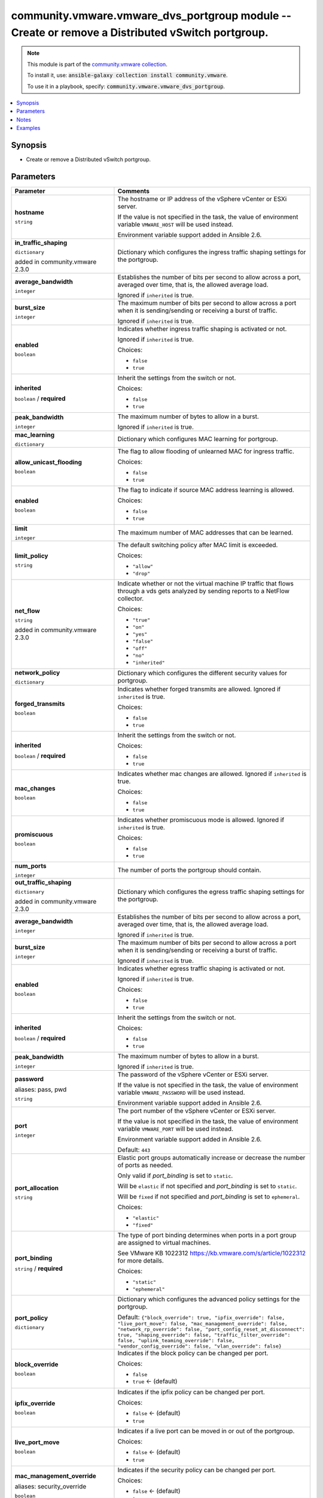 

community.vmware.vmware_dvs_portgroup module -- Create or remove a Distributed vSwitch portgroup.
+++++++++++++++++++++++++++++++++++++++++++++++++++++++++++++++++++++++++++++++++++++++++++++++++

.. note::
    This module is part of the `community.vmware collection <https://galaxy.ansible.com/community/vmware>`_.

    To install it, use: :code:`ansible-galaxy collection install community.vmware`.

    To use it in a playbook, specify: :code:`community.vmware.vmware_dvs_portgroup`.


.. contents::
   :local:
   :depth: 1


Synopsis
--------

- Create or remove a Distributed vSwitch portgroup.








Parameters
----------

.. list-table::
  :widths: auto
  :header-rows: 1

  * - Parameter
    - Comments

  * - .. raw:: html

        <div style="display: flex;"><div style="flex: 1 0 auto; white-space: nowrap; margin-left: 0.25em;">

      .. _parameter-hostname:

      **hostname**

      :literal:`string`

      .. raw:: html

        </div></div>

    - 
      The hostname or IP address of the vSphere vCenter or ESXi server.

      If the value is not specified in the task, the value of environment variable \ :literal:`VMWARE\_HOST`\  will be used instead.

      Environment variable support added in Ansible 2.6.



  * - .. raw:: html

        <div style="display: flex;"><div style="flex: 1 0 auto; white-space: nowrap; margin-left: 0.25em;">

      .. _parameter-in_traffic_shaping:

      **in_traffic_shaping**

      :literal:`dictionary`

      added in community.vmware 2.3.0


      .. raw:: html

        </div></div>

    - 
      Dictionary which configures the ingress traffic shaping settings for the portgroup.


    
  * - .. raw:: html

        <div style="display: flex;"><div style="margin-left: 2em; border-right: 1px solid #000000;"></div><div style="flex: 1 0 auto; white-space: nowrap; margin-left: 0.25em;">

      .. _parameter-in_traffic_shaping/average_bandwidth:

      **average_bandwidth**

      :literal:`integer`

      .. raw:: html

        </div></div>

    - 
      Establishes the number of bits per second to allow across a port, averaged over time, that is, the allowed average load.

      Ignored if \ :literal:`inherited`\  is true.



  * - .. raw:: html

        <div style="display: flex;"><div style="margin-left: 2em; border-right: 1px solid #000000;"></div><div style="flex: 1 0 auto; white-space: nowrap; margin-left: 0.25em;">

      .. _parameter-in_traffic_shaping/burst_size:

      **burst_size**

      :literal:`integer`

      .. raw:: html

        </div></div>

    - 
      The maximum number of bits per second to allow across a port when it is sending/sending or receiving a burst of traffic.

      Ignored if \ :literal:`inherited`\  is true.



  * - .. raw:: html

        <div style="display: flex;"><div style="margin-left: 2em; border-right: 1px solid #000000;"></div><div style="flex: 1 0 auto; white-space: nowrap; margin-left: 0.25em;">

      .. _parameter-in_traffic_shaping/enabled:

      **enabled**

      :literal:`boolean`

      .. raw:: html

        </div></div>

    - 
      Indicates whether ingress traffic shaping is activated or not.

      Ignored if \ :literal:`inherited`\  is true.


      Choices:

      - :literal:`false`
      - :literal:`true`



  * - .. raw:: html

        <div style="display: flex;"><div style="margin-left: 2em; border-right: 1px solid #000000;"></div><div style="flex: 1 0 auto; white-space: nowrap; margin-left: 0.25em;">

      .. _parameter-in_traffic_shaping/inherited:

      **inherited**

      :literal:`boolean` / :strong:`required`

      .. raw:: html

        </div></div>

    - 
      Inherit the settings from the switch or not.


      Choices:

      - :literal:`false`
      - :literal:`true`



  * - .. raw:: html

        <div style="display: flex;"><div style="margin-left: 2em; border-right: 1px solid #000000;"></div><div style="flex: 1 0 auto; white-space: nowrap; margin-left: 0.25em;">

      .. _parameter-in_traffic_shaping/peak_bandwidth:

      **peak_bandwidth**

      :literal:`integer`

      .. raw:: html

        </div></div>

    - 
      The maximum number of bytes to allow in a burst.

      Ignored if \ :literal:`inherited`\  is true.




  * - .. raw:: html

        <div style="display: flex;"><div style="flex: 1 0 auto; white-space: nowrap; margin-left: 0.25em;">

      .. _parameter-mac_learning:

      **mac_learning**

      :literal:`dictionary`

      .. raw:: html

        </div></div>

    - 
      Dictionary which configures MAC learning for portgroup.


    
  * - .. raw:: html

        <div style="display: flex;"><div style="margin-left: 2em; border-right: 1px solid #000000;"></div><div style="flex: 1 0 auto; white-space: nowrap; margin-left: 0.25em;">

      .. _parameter-mac_learning/allow_unicast_flooding:

      **allow_unicast_flooding**

      :literal:`boolean`

      .. raw:: html

        </div></div>

    - 
      The flag to allow flooding of unlearned MAC for ingress traffic.


      Choices:

      - :literal:`false`
      - :literal:`true`



  * - .. raw:: html

        <div style="display: flex;"><div style="margin-left: 2em; border-right: 1px solid #000000;"></div><div style="flex: 1 0 auto; white-space: nowrap; margin-left: 0.25em;">

      .. _parameter-mac_learning/enabled:

      **enabled**

      :literal:`boolean`

      .. raw:: html

        </div></div>

    - 
      The flag to indicate if source MAC address learning is allowed.


      Choices:

      - :literal:`false`
      - :literal:`true`



  * - .. raw:: html

        <div style="display: flex;"><div style="margin-left: 2em; border-right: 1px solid #000000;"></div><div style="flex: 1 0 auto; white-space: nowrap; margin-left: 0.25em;">

      .. _parameter-mac_learning/limit:

      **limit**

      :literal:`integer`

      .. raw:: html

        </div></div>

    - 
      The maximum number of MAC addresses that can be learned.



  * - .. raw:: html

        <div style="display: flex;"><div style="margin-left: 2em; border-right: 1px solid #000000;"></div><div style="flex: 1 0 auto; white-space: nowrap; margin-left: 0.25em;">

      .. _parameter-mac_learning/limit_policy:

      **limit_policy**

      :literal:`string`

      .. raw:: html

        </div></div>

    - 
      The default switching policy after MAC limit is exceeded.


      Choices:

      - :literal:`"allow"`
      - :literal:`"drop"`




  * - .. raw:: html

        <div style="display: flex;"><div style="flex: 1 0 auto; white-space: nowrap; margin-left: 0.25em;">

      .. _parameter-net_flow:

      **net_flow**

      :literal:`string`

      added in community.vmware 2.3.0


      .. raw:: html

        </div></div>

    - 
      Indicate whether or not the virtual machine IP traffic that flows through a vds gets analyzed by sending reports to a NetFlow collector.


      Choices:

      - :literal:`"true"`
      - :literal:`"on"`
      - :literal:`"yes"`
      - :literal:`"false"`
      - :literal:`"off"`
      - :literal:`"no"`
      - :literal:`"inherited"`



  * - .. raw:: html

        <div style="display: flex;"><div style="flex: 1 0 auto; white-space: nowrap; margin-left: 0.25em;">

      .. _parameter-network_policy:

      **network_policy**

      :literal:`dictionary`

      .. raw:: html

        </div></div>

    - 
      Dictionary which configures the different security values for portgroup.


    
  * - .. raw:: html

        <div style="display: flex;"><div style="margin-left: 2em; border-right: 1px solid #000000;"></div><div style="flex: 1 0 auto; white-space: nowrap; margin-left: 0.25em;">

      .. _parameter-network_policy/forged_transmits:

      **forged_transmits**

      :literal:`boolean`

      .. raw:: html

        </div></div>

    - 
      Indicates whether forged transmits are allowed. Ignored if \ :literal:`inherited`\  is true.


      Choices:

      - :literal:`false`
      - :literal:`true`



  * - .. raw:: html

        <div style="display: flex;"><div style="margin-left: 2em; border-right: 1px solid #000000;"></div><div style="flex: 1 0 auto; white-space: nowrap; margin-left: 0.25em;">

      .. _parameter-network_policy/inherited:

      **inherited**

      :literal:`boolean` / :strong:`required`

      .. raw:: html

        </div></div>

    - 
      Inherit the settings from the switch or not.


      Choices:

      - :literal:`false`
      - :literal:`true`



  * - .. raw:: html

        <div style="display: flex;"><div style="margin-left: 2em; border-right: 1px solid #000000;"></div><div style="flex: 1 0 auto; white-space: nowrap; margin-left: 0.25em;">

      .. _parameter-network_policy/mac_changes:

      **mac_changes**

      :literal:`boolean`

      .. raw:: html

        </div></div>

    - 
      Indicates whether mac changes are allowed. Ignored if \ :literal:`inherited`\  is true.


      Choices:

      - :literal:`false`
      - :literal:`true`



  * - .. raw:: html

        <div style="display: flex;"><div style="margin-left: 2em; border-right: 1px solid #000000;"></div><div style="flex: 1 0 auto; white-space: nowrap; margin-left: 0.25em;">

      .. _parameter-network_policy/promiscuous:

      **promiscuous**

      :literal:`boolean`

      .. raw:: html

        </div></div>

    - 
      Indicates whether promiscuous mode is allowed. Ignored if \ :literal:`inherited`\  is true.


      Choices:

      - :literal:`false`
      - :literal:`true`




  * - .. raw:: html

        <div style="display: flex;"><div style="flex: 1 0 auto; white-space: nowrap; margin-left: 0.25em;">

      .. _parameter-num_ports:

      **num_ports**

      :literal:`integer`

      .. raw:: html

        </div></div>

    - 
      The number of ports the portgroup should contain.



  * - .. raw:: html

        <div style="display: flex;"><div style="flex: 1 0 auto; white-space: nowrap; margin-left: 0.25em;">

      .. _parameter-out_traffic_shaping:

      **out_traffic_shaping**

      :literal:`dictionary`

      added in community.vmware 2.3.0


      .. raw:: html

        </div></div>

    - 
      Dictionary which configures the egress traffic shaping settings for the portgroup.


    
  * - .. raw:: html

        <div style="display: flex;"><div style="margin-left: 2em; border-right: 1px solid #000000;"></div><div style="flex: 1 0 auto; white-space: nowrap; margin-left: 0.25em;">

      .. _parameter-out_traffic_shaping/average_bandwidth:

      **average_bandwidth**

      :literal:`integer`

      .. raw:: html

        </div></div>

    - 
      Establishes the number of bits per second to allow across a port, averaged over time, that is, the allowed average load.

      Ignored if \ :literal:`inherited`\  is true.



  * - .. raw:: html

        <div style="display: flex;"><div style="margin-left: 2em; border-right: 1px solid #000000;"></div><div style="flex: 1 0 auto; white-space: nowrap; margin-left: 0.25em;">

      .. _parameter-out_traffic_shaping/burst_size:

      **burst_size**

      :literal:`integer`

      .. raw:: html

        </div></div>

    - 
      The maximum number of bits per second to allow across a port when it is sending/sending or receiving a burst of traffic.

      Ignored if \ :literal:`inherited`\  is true.



  * - .. raw:: html

        <div style="display: flex;"><div style="margin-left: 2em; border-right: 1px solid #000000;"></div><div style="flex: 1 0 auto; white-space: nowrap; margin-left: 0.25em;">

      .. _parameter-out_traffic_shaping/enabled:

      **enabled**

      :literal:`boolean`

      .. raw:: html

        </div></div>

    - 
      Indicates whether egress traffic shaping is activated or not.

      Ignored if \ :literal:`inherited`\  is true.


      Choices:

      - :literal:`false`
      - :literal:`true`



  * - .. raw:: html

        <div style="display: flex;"><div style="margin-left: 2em; border-right: 1px solid #000000;"></div><div style="flex: 1 0 auto; white-space: nowrap; margin-left: 0.25em;">

      .. _parameter-out_traffic_shaping/inherited:

      **inherited**

      :literal:`boolean` / :strong:`required`

      .. raw:: html

        </div></div>

    - 
      Inherit the settings from the switch or not.


      Choices:

      - :literal:`false`
      - :literal:`true`



  * - .. raw:: html

        <div style="display: flex;"><div style="margin-left: 2em; border-right: 1px solid #000000;"></div><div style="flex: 1 0 auto; white-space: nowrap; margin-left: 0.25em;">

      .. _parameter-out_traffic_shaping/peak_bandwidth:

      **peak_bandwidth**

      :literal:`integer`

      .. raw:: html

        </div></div>

    - 
      The maximum number of bytes to allow in a burst.

      Ignored if \ :literal:`inherited`\  is true.




  * - .. raw:: html

        <div style="display: flex;"><div style="flex: 1 0 auto; white-space: nowrap; margin-left: 0.25em;">

      .. _parameter-pass:
      .. _parameter-password:
      .. _parameter-pwd:

      **password**

      aliases: pass, pwd

      :literal:`string`

      .. raw:: html

        </div></div>

    - 
      The password of the vSphere vCenter or ESXi server.

      If the value is not specified in the task, the value of environment variable \ :literal:`VMWARE\_PASSWORD`\  will be used instead.

      Environment variable support added in Ansible 2.6.



  * - .. raw:: html

        <div style="display: flex;"><div style="flex: 1 0 auto; white-space: nowrap; margin-left: 0.25em;">

      .. _parameter-port:

      **port**

      :literal:`integer`

      .. raw:: html

        </div></div>

    - 
      The port number of the vSphere vCenter or ESXi server.

      If the value is not specified in the task, the value of environment variable \ :literal:`VMWARE\_PORT`\  will be used instead.

      Environment variable support added in Ansible 2.6.


      Default: :literal:`443`


  * - .. raw:: html

        <div style="display: flex;"><div style="flex: 1 0 auto; white-space: nowrap; margin-left: 0.25em;">

      .. _parameter-port_allocation:

      **port_allocation**

      :literal:`string`

      .. raw:: html

        </div></div>

    - 
      Elastic port groups automatically increase or decrease the number of ports as needed.

      Only valid if \ :emphasis:`port\_binding`\  is set to \ :literal:`static`\ .

      Will be \ :literal:`elastic`\  if not specified and \ :emphasis:`port\_binding`\  is set to \ :literal:`static`\ .

      Will be \ :literal:`fixed`\  if not specified and \ :emphasis:`port\_binding`\  is set to \ :literal:`ephemeral`\ .


      Choices:

      - :literal:`"elastic"`
      - :literal:`"fixed"`



  * - .. raw:: html

        <div style="display: flex;"><div style="flex: 1 0 auto; white-space: nowrap; margin-left: 0.25em;">

      .. _parameter-port_binding:

      **port_binding**

      :literal:`string` / :strong:`required`

      .. raw:: html

        </div></div>

    - 
      The type of port binding determines when ports in a port group are assigned to virtual machines.

      See VMware KB 1022312 \ https://kb.vmware.com/s/article/1022312\  for more details.


      Choices:

      - :literal:`"static"`
      - :literal:`"ephemeral"`



  * - .. raw:: html

        <div style="display: flex;"><div style="flex: 1 0 auto; white-space: nowrap; margin-left: 0.25em;">

      .. _parameter-port_policy:

      **port_policy**

      :literal:`dictionary`

      .. raw:: html

        </div></div>

    - 
      Dictionary which configures the advanced policy settings for the portgroup.


      Default: :literal:`{"block\_override": true, "ipfix\_override": false, "live\_port\_move": false, "mac\_management\_override": false, "network\_rp\_override": false, "port\_config\_reset\_at\_disconnect": true, "shaping\_override": false, "traffic\_filter\_override": false, "uplink\_teaming\_override": false, "vendor\_config\_override": false, "vlan\_override": false}`

    
  * - .. raw:: html

        <div style="display: flex;"><div style="margin-left: 2em; border-right: 1px solid #000000;"></div><div style="flex: 1 0 auto; white-space: nowrap; margin-left: 0.25em;">

      .. _parameter-port_policy/block_override:

      **block_override**

      :literal:`boolean`

      .. raw:: html

        </div></div>

    - 
      Indicates if the block policy can be changed per port.


      Choices:

      - :literal:`false`
      - :literal:`true` ← (default)



  * - .. raw:: html

        <div style="display: flex;"><div style="margin-left: 2em; border-right: 1px solid #000000;"></div><div style="flex: 1 0 auto; white-space: nowrap; margin-left: 0.25em;">

      .. _parameter-port_policy/ipfix_override:

      **ipfix_override**

      :literal:`boolean`

      .. raw:: html

        </div></div>

    - 
      Indicates if the ipfix policy can be changed per port.


      Choices:

      - :literal:`false` ← (default)
      - :literal:`true`



  * - .. raw:: html

        <div style="display: flex;"><div style="margin-left: 2em; border-right: 1px solid #000000;"></div><div style="flex: 1 0 auto; white-space: nowrap; margin-left: 0.25em;">

      .. _parameter-port_policy/live_port_move:

      **live_port_move**

      :literal:`boolean`

      .. raw:: html

        </div></div>

    - 
      Indicates if a live port can be moved in or out of the portgroup.


      Choices:

      - :literal:`false` ← (default)
      - :literal:`true`



  * - .. raw:: html

        <div style="display: flex;"><div style="margin-left: 2em; border-right: 1px solid #000000;"></div><div style="flex: 1 0 auto; white-space: nowrap; margin-left: 0.25em;">

      .. _parameter-port_policy/mac_management_override:
      .. _parameter-port_policy/security_override:

      **mac_management_override**

      aliases: security_override

      :literal:`boolean`

      .. raw:: html

        </div></div>

    - 
      Indicates if the security policy can be changed per port.


      Choices:

      - :literal:`false` ← (default)
      - :literal:`true`



  * - .. raw:: html

        <div style="display: flex;"><div style="margin-left: 2em; border-right: 1px solid #000000;"></div><div style="flex: 1 0 auto; white-space: nowrap; margin-left: 0.25em;">

      .. _parameter-port_policy/network_rp_override:

      **network_rp_override**

      :literal:`boolean`

      .. raw:: html

        </div></div>

    - 
      Indicates if the network resource pool can be changed per port.


      Choices:

      - :literal:`false` ← (default)
      - :literal:`true`



  * - .. raw:: html

        <div style="display: flex;"><div style="margin-left: 2em; border-right: 1px solid #000000;"></div><div style="flex: 1 0 auto; white-space: nowrap; margin-left: 0.25em;">

      .. _parameter-port_policy/port_config_reset_at_disconnect:

      **port_config_reset_at_disconnect**

      :literal:`boolean`

      .. raw:: html

        </div></div>

    - 
      Indicates if the configuration of a port is reset automatically after disconnect.


      Choices:

      - :literal:`false`
      - :literal:`true` ← (default)



  * - .. raw:: html

        <div style="display: flex;"><div style="margin-left: 2em; border-right: 1px solid #000000;"></div><div style="flex: 1 0 auto; white-space: nowrap; margin-left: 0.25em;">

      .. _parameter-port_policy/shaping_override:

      **shaping_override**

      :literal:`boolean`

      .. raw:: html

        </div></div>

    - 
      Indicates if the shaping policy can be changed per port.


      Choices:

      - :literal:`false` ← (default)
      - :literal:`true`



  * - .. raw:: html

        <div style="display: flex;"><div style="margin-left: 2em; border-right: 1px solid #000000;"></div><div style="flex: 1 0 auto; white-space: nowrap; margin-left: 0.25em;">

      .. _parameter-port_policy/traffic_filter_override:

      **traffic_filter_override**

      :literal:`boolean`

      .. raw:: html

        </div></div>

    - 
      Indicates if the traffic filter can be changed per port.


      Choices:

      - :literal:`false` ← (default)
      - :literal:`true`



  * - .. raw:: html

        <div style="display: flex;"><div style="margin-left: 2em; border-right: 1px solid #000000;"></div><div style="flex: 1 0 auto; white-space: nowrap; margin-left: 0.25em;">

      .. _parameter-port_policy/uplink_teaming_override:

      **uplink_teaming_override**

      :literal:`boolean`

      .. raw:: html

        </div></div>

    - 
      Indicates if the uplink teaming policy can be changed per port.


      Choices:

      - :literal:`false` ← (default)
      - :literal:`true`



  * - .. raw:: html

        <div style="display: flex;"><div style="margin-left: 2em; border-right: 1px solid #000000;"></div><div style="flex: 1 0 auto; white-space: nowrap; margin-left: 0.25em;">

      .. _parameter-port_policy/vendor_config_override:

      **vendor_config_override**

      :literal:`boolean`

      .. raw:: html

        </div></div>

    - 
      Indicates if the vendor config can be changed per port.


      Choices:

      - :literal:`false` ← (default)
      - :literal:`true`



  * - .. raw:: html

        <div style="display: flex;"><div style="margin-left: 2em; border-right: 1px solid #000000;"></div><div style="flex: 1 0 auto; white-space: nowrap; margin-left: 0.25em;">

      .. _parameter-port_policy/vlan_override:

      **vlan_override**

      :literal:`boolean`

      .. raw:: html

        </div></div>

    - 
      Indicates if the vlan can be changed per port.


      Choices:

      - :literal:`false` ← (default)
      - :literal:`true`




  * - .. raw:: html

        <div style="display: flex;"><div style="flex: 1 0 auto; white-space: nowrap; margin-left: 0.25em;">

      .. _parameter-portgroup_name:

      **portgroup_name**

      :literal:`string` / :strong:`required`

      .. raw:: html

        </div></div>

    - 
      The name of the portgroup that is to be created or deleted.



  * - .. raw:: html

        <div style="display: flex;"><div style="flex: 1 0 auto; white-space: nowrap; margin-left: 0.25em;">

      .. _parameter-proxy_host:

      **proxy_host**

      :literal:`string`

      .. raw:: html

        </div></div>

    - 
      Address of a proxy that will receive all HTTPS requests and relay them.

      The format is a hostname or a IP.

      If the value is not specified in the task, the value of environment variable \ :literal:`VMWARE\_PROXY\_HOST`\  will be used instead.

      This feature depends on a version of pyvmomi greater than v6.7.1.2018.12



  * - .. raw:: html

        <div style="display: flex;"><div style="flex: 1 0 auto; white-space: nowrap; margin-left: 0.25em;">

      .. _parameter-proxy_port:

      **proxy_port**

      :literal:`integer`

      .. raw:: html

        </div></div>

    - 
      Port of the HTTP proxy that will receive all HTTPS requests and relay them.

      If the value is not specified in the task, the value of environment variable \ :literal:`VMWARE\_PROXY\_PORT`\  will be used instead.



  * - .. raw:: html

        <div style="display: flex;"><div style="flex: 1 0 auto; white-space: nowrap; margin-left: 0.25em;">

      .. _parameter-state:

      **state**

      :literal:`string` / :strong:`required`

      .. raw:: html

        </div></div>

    - 
      Determines if the portgroup should be present or not.


      Choices:

      - :literal:`"present"`
      - :literal:`"absent"`



  * - .. raw:: html

        <div style="display: flex;"><div style="flex: 1 0 auto; white-space: nowrap; margin-left: 0.25em;">

      .. _parameter-switch_name:

      **switch_name**

      :literal:`string` / :strong:`required`

      .. raw:: html

        </div></div>

    - 
      The name of the distributed vSwitch the port group should be created on.



  * - .. raw:: html

        <div style="display: flex;"><div style="flex: 1 0 auto; white-space: nowrap; margin-left: 0.25em;">

      .. _parameter-teaming_policy:

      **teaming_policy**

      :literal:`dictionary`

      .. raw:: html

        </div></div>

    - 
      Dictionary which configures the different teaming values for portgroup.


      Default: :literal:`{"load\_balance\_policy": "loadbalance\_srcid", "notify\_switches": true, "rolling\_order": false}`

    
  * - .. raw:: html

        <div style="display: flex;"><div style="margin-left: 2em; border-right: 1px solid #000000;"></div><div style="flex: 1 0 auto; white-space: nowrap; margin-left: 0.25em;">

      .. _parameter-teaming_policy/active_uplinks:

      **active_uplinks**

      :literal:`list` / :literal:`elements=string`

      .. raw:: html

        </div></div>

    - 
      List of active uplinks used for load balancing.



  * - .. raw:: html

        <div style="display: flex;"><div style="margin-left: 2em; border-right: 1px solid #000000;"></div><div style="flex: 1 0 auto; white-space: nowrap; margin-left: 0.25em;">

      .. _parameter-teaming_policy/inbound_policy:

      **inbound_policy**

      :literal:`boolean`

      .. raw:: html

        </div></div>

    - 
      Indicate whether or not the teaming policy is applied to inbound frames as well.


      Choices:

      - :literal:`false`
      - :literal:`true`



  * - .. raw:: html

        <div style="display: flex;"><div style="margin-left: 2em; border-right: 1px solid #000000;"></div><div style="flex: 1 0 auto; white-space: nowrap; margin-left: 0.25em;">

      .. _parameter-teaming_policy/load_balance_policy:

      **load_balance_policy**

      :literal:`string`

      .. raw:: html

        </div></div>

    - 
      Network adapter teaming policy.

      \ :literal:`loadbalance\_loadbased`\  is available from version 2.6 and onwards.


      Choices:

      - :literal:`"loadbalance\_ip"`
      - :literal:`"loadbalance\_srcmac"`
      - :literal:`"loadbalance\_srcid"` ← (default)
      - :literal:`"loadbalance\_loadbased"`
      - :literal:`"failover\_explicit"`



  * - .. raw:: html

        <div style="display: flex;"><div style="margin-left: 2em; border-right: 1px solid #000000;"></div><div style="flex: 1 0 auto; white-space: nowrap; margin-left: 0.25em;">

      .. _parameter-teaming_policy/notify_switches:

      **notify_switches**

      :literal:`boolean`

      .. raw:: html

        </div></div>

    - 
      Indicate whether or not to notify the physical switch if a link fails.


      Choices:

      - :literal:`false`
      - :literal:`true` ← (default)



  * - .. raw:: html

        <div style="display: flex;"><div style="margin-left: 2em; border-right: 1px solid #000000;"></div><div style="flex: 1 0 auto; white-space: nowrap; margin-left: 0.25em;">

      .. _parameter-teaming_policy/rolling_order:

      **rolling_order**

      :literal:`boolean`

      .. raw:: html

        </div></div>

    - 
      Indicate whether or not to use a rolling policy when restoring links.


      Choices:

      - :literal:`false` ← (default)
      - :literal:`true`



  * - .. raw:: html

        <div style="display: flex;"><div style="margin-left: 2em; border-right: 1px solid #000000;"></div><div style="flex: 1 0 auto; white-space: nowrap; margin-left: 0.25em;">

      .. _parameter-teaming_policy/standby_uplinks:

      **standby_uplinks**

      :literal:`list` / :literal:`elements=string`

      .. raw:: html

        </div></div>

    - 
      List of standby uplinks used for failover.




  * - .. raw:: html

        <div style="display: flex;"><div style="flex: 1 0 auto; white-space: nowrap; margin-left: 0.25em;">

      .. _parameter-admin:
      .. _parameter-user:
      .. _parameter-username:

      **username**

      aliases: admin, user

      :literal:`string`

      .. raw:: html

        </div></div>

    - 
      The username of the vSphere vCenter or ESXi server.

      If the value is not specified in the task, the value of environment variable \ :literal:`VMWARE\_USER`\  will be used instead.

      Environment variable support added in Ansible 2.6.



  * - .. raw:: html

        <div style="display: flex;"><div style="flex: 1 0 auto; white-space: nowrap; margin-left: 0.25em;">

      .. _parameter-validate_certs:

      **validate_certs**

      :literal:`boolean`

      .. raw:: html

        </div></div>

    - 
      Allows connection when SSL certificates are not valid. Set to \ :literal:`false`\  when certificates are not trusted.

      If the value is not specified in the task, the value of environment variable \ :literal:`VMWARE\_VALIDATE\_CERTS`\  will be used instead.

      Environment variable support added in Ansible 2.6.

      If set to \ :literal:`true`\ , please make sure Python \>= 2.7.9 is installed on the given machine.


      Choices:

      - :literal:`false`
      - :literal:`true` ← (default)



  * - .. raw:: html

        <div style="display: flex;"><div style="flex: 1 0 auto; white-space: nowrap; margin-left: 0.25em;">

      .. _parameter-vlan_id:

      **vlan_id**

      :literal:`string` / :strong:`required`

      .. raw:: html

        </div></div>

    - 
      The VLAN ID that should be configured with the portgroup, use 0 for no VLAN.

      If \ :literal:`vlan\_trunk`\  is configured to be \ :emphasis:`true`\ , this can be a combination of multiple ranges and numbers, example: 1-200, 205, 400-4094.

      The valid \ :literal:`vlan\_id`\  range is from 0 to 4094. Overlapping ranges are allowed.

      If \ :literal:`vlan\_private`\  is configured to be \ :emphasis:`true`\ , the corresponding private VLAN should already be configured in the distributed vSwitch.



  * - .. raw:: html

        <div style="display: flex;"><div style="flex: 1 0 auto; white-space: nowrap; margin-left: 0.25em;">

      .. _parameter-vlan_private:

      **vlan_private**

      :literal:`boolean`

      .. raw:: html

        </div></div>

    - 
      Indicates whether this is for a private VLAN or not.

      Mutually exclusive with \ :literal:`vlan\_trunk`\  parameter.


      Choices:

      - :literal:`false` ← (default)
      - :literal:`true`



  * - .. raw:: html

        <div style="display: flex;"><div style="flex: 1 0 auto; white-space: nowrap; margin-left: 0.25em;">

      .. _parameter-vlan_trunk:

      **vlan_trunk**

      :literal:`boolean`

      .. raw:: html

        </div></div>

    - 
      Indicates whether this is a VLAN trunk or not.

      Mutually exclusive with \ :literal:`vlan\_private`\  parameter.


      Choices:

      - :literal:`false` ← (default)
      - :literal:`true`





Notes
-----

.. note::
   - All modules requires API write access and hence is not supported on a free ESXi license.


Examples
--------

.. code-block:: yaml+jinja

    
    - name: Create vlan portgroup
      community.vmware.vmware_dvs_portgroup:
        hostname: '{{ vcenter_hostname }}'
        username: '{{ vcenter_username }}'
        password: '{{ vcenter_password }}'
        portgroup_name: vlan-123-portrgoup
        switch_name: dvSwitch
        vlan_id: 123
        num_ports: 120
        port_binding: static
        state: present
      delegate_to: localhost

    - name: Create vlan trunk portgroup
      community.vmware.vmware_dvs_portgroup:
        hostname: '{{ vcenter_hostname }}'
        username: '{{ vcenter_username }}'
        password: '{{ vcenter_password }}'
        portgroup_name: vlan-trunk-portrgoup
        switch_name: dvSwitch
        vlan_id: 1-1000, 1005, 1100-1200
        vlan_trunk: true
        num_ports: 120
        port_binding: static
        state: present
      delegate_to: localhost

    - name: Create private vlan portgroup
      vmware_dvs_portgroup:
        hostname: '{{ vcenter_hostname }}'
        username: '{{ vcenter_username }}'
        password: '{{ vcenter_password }}'
        portgroup_name: private-vlan-portrgoup
        switch_name: dvSwitch
        vlan_id: 1001
        vlan_private: true
        num_ports: 120
        port_binding: static
        state: present
      delegate_to: localhost

    - name: Create no-vlan portgroup
      community.vmware.vmware_dvs_portgroup:
        hostname: '{{ vcenter_hostname }}'
        username: '{{ vcenter_username }}'
        password: '{{ vcenter_password }}'
        portgroup_name: no-vlan-portrgoup
        switch_name: dvSwitch
        vlan_id: 0
        num_ports: 120
        port_binding: static
        state: present
      delegate_to: localhost

    - name: Create vlan portgroup with all security and port policies
      community.vmware.vmware_dvs_portgroup:
        hostname: '{{ vcenter_hostname }}'
        username: '{{ vcenter_username }}'
        password: '{{ vcenter_password }}'
        portgroup_name: vlan-123-portrgoup
        switch_name: dvSwitch
        vlan_id: 123
        num_ports: 120
        port_binding: static
        state: present
        network_policy:
          inherited: false
          promiscuous: true
          forged_transmits: true
          mac_changes: true
        port_policy:
          block_override: true
          ipfix_override: true
          live_port_move: true
          network_rp_override: true
          port_config_reset_at_disconnect: true
          mac_management_override: true
          shaping_override: true
          traffic_filter_override: true
          uplink_teaming_override: true
          vendor_config_override: true
          vlan_override: true
      delegate_to: localhost







Authors
~~~~~~~

- Joseph Callen (@jcpowermac)
- Philippe Dellaert (@pdellaert) 



Collection links
~~~~~~~~~~~~~~~~

* `Issue Tracker <https://github.com/ansible-collections/community.vmware/issues?q=is%3Aissue+is%3Aopen+sort%3Aupdated-desc>`__
* `Homepage <https://github.com/ansible-collections/community.vmware>`__
* `Repository (Sources) <https://github.com/ansible-collections/community.vmware.git>`__


